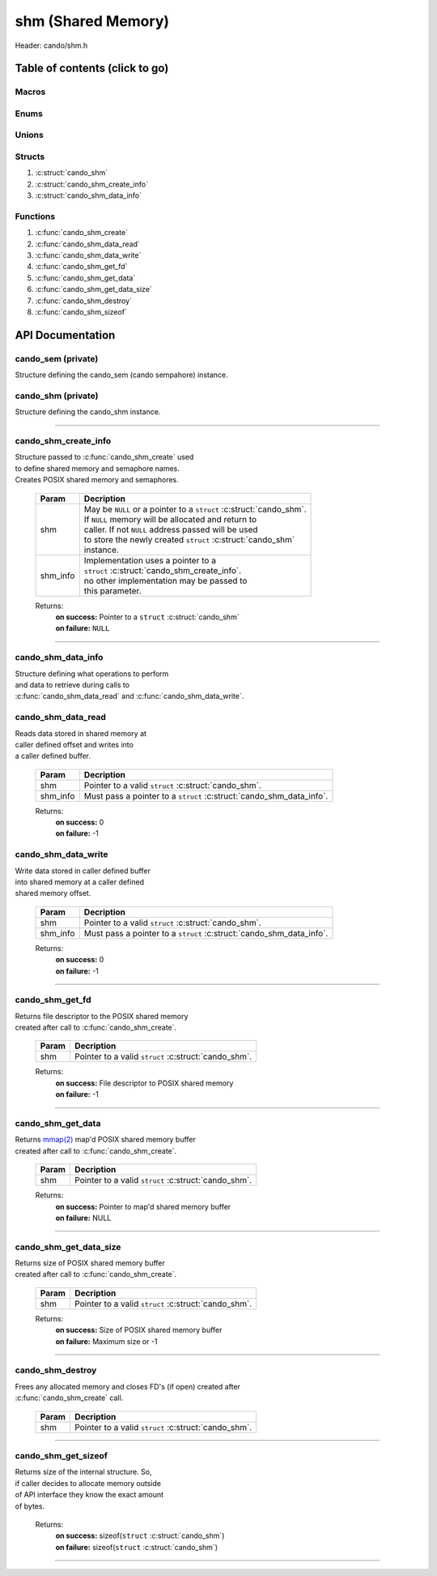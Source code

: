 .. default-domain:: C

shm (Shared Memory)
===================

Header: cando/shm.h

Table of contents (click to go)
~~~~~~~~~~~~~~~~~~~~~~~~~~~~~~~

======
Macros
======

=====
Enums
=====

======
Unions
======

=======
Structs
=======

1. :c:struct:`cando_shm`
#. :c:struct:`cando_shm_create_info`
#. :c:struct:`cando_shm_data_info`

=========
Functions
=========

1. :c:func:`cando_shm_create`
#. :c:func:`cando_shm_data_read`
#. :c:func:`cando_shm_data_write`
#. :c:func:`cando_shm_get_fd`
#. :c:func:`cando_shm_get_data`
#. :c:func:`cando_shm_get_data_size`
#. :c:func:`cando_shm_destroy`
#. :c:func:`cando_shm_sizeof`

API Documentation
~~~~~~~~~~~~~~~~~

===================
cando_sem (private)
===================

| Structure defining the cando_sem (cando sempahore) instance.

.. c:struct:: cando_sem

	.. c:member::
		sem_t *read_sem;
		char  read_sem_file[SEM_FILE_NAME_MAX];

	:c:member:`read_sem`
		| Pointer to POSIX semaphore used to synchronize reads.

	:c:member:`read_sem_file`
		| Name of the POSIX semaphore used to synchronize reads.

===================
cando_shm (private)
===================

| Structure defining the cando_shm instance.

.. c:struct:: cando_shm

	.. c:member::
		struct cando_log_error_struct err;
		bool                          free;
		int                           fd;
		char                          shm_file[SHM_FILE_NAME_MAX];
		size_t                        data_sz;
		void                          *data;
		sem_t                         *write_sem;
		char                          write_sem_file[SEM_FILE_NAME_MAX];
		int                           sem_count;
		struct cando_sem              sems[SEM_COUNT_MAX];

	:c:member:`err`
		| Stores information about the error that occured
		| for the given instance and may later be retrieved
		| by caller.

	:c:member:`free`
		| If structure allocated with `calloc(3)`_ member will be
		| set to true so that, we know to call `free(3)`_ when
		| destroying the instance.

	:c:member:`fd`
		| Open file descriptor to POSIX shared memory.

	:c:member:`shm_file`
		| Name of the POSIX shared memory file starting with ``'/'``.

	:c:member:`data`
		| Pointer to `mmap(2)`_ map'd shared memory data.

	:c:member:`data_sz`
		| Total size of the shared memory region mapped with `mmap(2)`_.

	:c:member:`write_sem`
		| Pointer to POSIX semaphore used to syncronize writes.

	:c:member:`write_sem_file`
		| Name of the POSIX semaphore used to synchronize writes.

	:c:member:`sem_count`
		| Amount of semaphores in :c:member:`sems`.

	:c:member:`sems`
		| Array of ``struct`` :c:struct:`cando_sem` which contain pointers
		| to read semaphores.

=========================================================================================================================================

=====================
cando_shm_create_info
=====================

| Structure passed to :c:func:`cando_shm_create` used
| to define shared memory and semaphore names.

.. c:struct:: cando_shm_create_info

	.. c:member::
		const char *shm_file;
		size_t     shm_size;
		const char *sem_file;
		int        sem_count;

	:c:member:`shm_file`
		| Shared memory file name. Must start
		| with the character ``'/'``.

	:c:member:`shm_size`
		| Size of shared memory.

	:c:member:`sem_file`
		| Prefix of semaphore file name. Must
		| start with the character ``'/'``.

	:c:member:`sem_count`
		| Amount of POSIX semaphores to create.
		| May be zero.

.. c:function:: struct cando_shm *cando_shm_create(struct cando_shm *shm, const void *shm_info);

| Creates POSIX shared memory and semaphores.

	.. list-table::
		:header-rows: 1

		* - Param
	          - Decription
		* - shm
		  - | May be ``NULL`` or a pointer to a ``struct`` :c:struct:`cando_shm`.
		    | If ``NULL`` memory will be allocated and return to
		    | caller. If not ``NULL`` address passed will be used
		    | to store the newly created ``struct`` :c:struct:`cando_shm`
		    | instance.
		* - shm_info
		  - | Implementation uses a pointer to a
		    | ``struct`` :c:struct:`cando_shm_create_info`.
		    | no other implementation may be passed to
		    | this parameter.

	Returns:
		| **on success:** Pointer to a ``struct`` :c:struct:`cando_shm`
		| **on failure:** ``NULL``

=========================================================================================================================================

===================
cando_shm_data_info
===================

| Structure defining what operations to perform
| and data to retrieve during calls to
| :c:func:`cando_shm_data_read` and :c:func:`cando_shm_data_write`.

.. c:struct:: cando_shm_data_info

	.. c:member::
		void          *data;
		size_t        size;
		size_t        offset;
		int           sem_index;
		unsigned char block : 1;

	:c:member:`data`
		| Pointer to a buffer that will either be used
		| to store shm data or write to shm data.

	:c:member:`size`
		| Size in bytes to read from or write to shared memory.

	:c:member:`offset`
		| Byte offset in shared memory to either read
		| from or write to.

	:c:member:`sem_index`
		| Read semaphore index to either lock or unlock.

	:c:member:`block`
		| Determines if caller wants to perform a blocking
		| or busy wait when waiting for the read/write
		| semaphore to lock/unlock.

===================
cando_shm_data_read
===================

.. c:function:: int cando_shm_data_read(struct cando_shm *shm, const void *shm_info);

| Reads data stored in shared memory at
| caller defined offset and writes into
| a caller defined buffer.

	.. list-table::
		:header-rows: 1

		* - Param
	          - Decription
		* - shm
		  - | Pointer to a valid ``struct`` :c:struct:`cando_shm`.
		* - shm_info
		  - | Must pass a pointer to a ``struct`` :c:struct:`cando_shm_data_info`.

	Returns:
		| **on success:** 0
		| **on failure:** -1

====================
cando_shm_data_write
====================

.. c:function:: int cando_shm_data_write(struct cando_shm *shm, const void *shm_info);

| Write data stored in caller defined buffer
| into shared memory at a caller defined
| shared memory offset.

	.. list-table::
		:header-rows: 1

		* - Param
	          - Decription
		* - shm
		  - | Pointer to a valid ``struct`` :c:struct:`cando_shm`.
		* - shm_info
		  - | Must pass a pointer to a ``struct`` :c:struct:`cando_shm_data_info`.

	Returns:
		| **on success:** 0
		| **on failure:** -1

=========================================================================================================================================

================
cando_shm_get_fd
================

.. c:function:: int cando_shm_get_fd(struct cando_shm *shm);

| Returns file descriptor to the POSIX shared memory
| created after call to :c:func:`cando_shm_create`.

	.. list-table::
		:header-rows: 1

		* - Param
	          - Decription
		* - shm
		  - | Pointer to a valid ``struct`` :c:struct:`cando_shm`.

	Returns:
		| **on success:** File descriptor to POSIX shared memory
		| **on failure:** -1

=========================================================================================================================================

==================
cando_shm_get_data
==================

.. c:function:: void *cando_shm_get_data(struct cando_shm *shm);

| Returns `mmap(2)`_ map'd POSIX shared memory buffer
| created after call to :c:func:`cando_shm_create`.

	.. list-table::
		:header-rows: 1

		* - Param
	          - Decription
		* - shm
		  - | Pointer to a valid ``struct`` :c:struct:`cando_shm`.

	Returns:
		| **on success:** Pointer to map'd shared memory buffer
		| **on failure:** NULL

=========================================================================================================================================

=======================
cando_shm_get_data_size
=======================

.. c:function:: size_t cando_shm_get_data_size(struct cando_shm *shm);

| Returns size of POSIX shared memory buffer
| created after call to :c:func:`cando_shm_create`.

	.. list-table::
		:header-rows: 1

		* - Param
	          - Decription
		* - shm
		  - | Pointer to a valid ``struct`` :c:struct:`cando_shm`.

	Returns:
		| **on success:** Size of POSIX shared memory buffer
		| **on failure:** Maximum size or -1

=========================================================================================================================================

=================
cando_shm_destroy
=================

.. c:function:: void cando_shm_destroy(struct cando_shm *shm);

| Frees any allocated memory and closes FD's (if open) created after
| :c:func:`cando_shm_create` call.

	.. list-table::
		:header-rows: 1

		* - Param
	          - Decription
		* - shm
		  - | Pointer to a valid ``struct`` :c:struct:`cando_shm`.

=========================================================================================================================================

====================
cando_shm_get_sizeof
====================

.. c:function:: int cando_shm_get_sizeof(void);

| Returns size of the internal structure. So,
| if caller decides to allocate memory outside
| of API interface they know the exact amount
| of bytes.

	Returns:
		| **on success:** sizeof(``struct`` :c:struct:`cando_shm`)
		| **on failure:** sizeof(``struct`` :c:struct:`cando_shm`)

=========================================================================================================================================

.. _mmap(2): https://www.man7.org/linux/man-pages/man2/mmap.2.html
.. _calloc(3): https://www.man7.org/linux/man-pages/man3/malloc.3.html
.. _free(3): https://www.man7.org/linux/man-pages/man3/free.3.html

